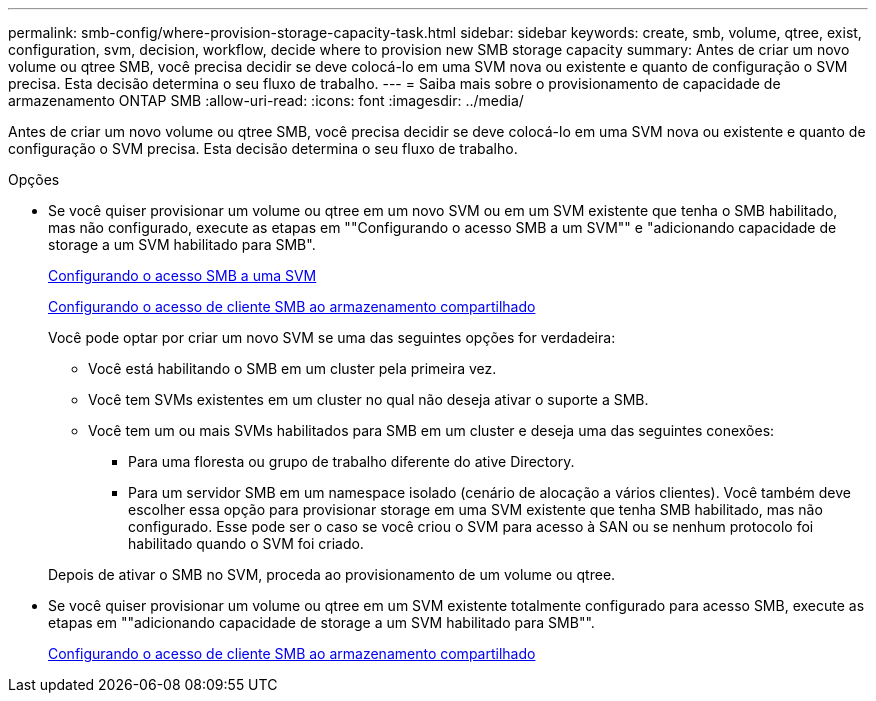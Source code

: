 ---
permalink: smb-config/where-provision-storage-capacity-task.html 
sidebar: sidebar 
keywords: create, smb, volume, qtree, exist, configuration, svm, decision, workflow, decide where to provision new SMB storage capacity 
summary: Antes de criar um novo volume ou qtree SMB, você precisa decidir se deve colocá-lo em uma SVM nova ou existente e quanto de configuração o SVM precisa. Esta decisão determina o seu fluxo de trabalho. 
---
= Saiba mais sobre o provisionamento de capacidade de armazenamento ONTAP SMB
:allow-uri-read: 
:icons: font
:imagesdir: ../media/


[role="lead"]
Antes de criar um novo volume ou qtree SMB, você precisa decidir se deve colocá-lo em uma SVM nova ou existente e quanto de configuração o SVM precisa. Esta decisão determina o seu fluxo de trabalho.

.Opções
* Se você quiser provisionar um volume ou qtree em um novo SVM ou em um SVM existente que tenha o SMB habilitado, mas não configurado, execute as etapas em ""Configurando o acesso SMB a um SVM"" e "adicionando capacidade de storage a um SVM habilitado para SMB".
+
xref:configure-access-svm-task.adoc[Configurando o acesso SMB a uma SVM]

+
xref:configure-client-access-shared-storage-concept.adoc[Configurando o acesso de cliente SMB ao armazenamento compartilhado]

+
Você pode optar por criar um novo SVM se uma das seguintes opções for verdadeira:

+
** Você está habilitando o SMB em um cluster pela primeira vez.
** Você tem SVMs existentes em um cluster no qual não deseja ativar o suporte a SMB.
** Você tem um ou mais SVMs habilitados para SMB em um cluster e deseja uma das seguintes conexões:
+
*** Para uma floresta ou grupo de trabalho diferente do ative Directory.
*** Para um servidor SMB em um namespace isolado (cenário de alocação a vários clientes). Você também deve escolher essa opção para provisionar storage em uma SVM existente que tenha SMB habilitado, mas não configurado. Esse pode ser o caso se você criou o SVM para acesso à SAN ou se nenhum protocolo foi habilitado quando o SVM foi criado.




+
Depois de ativar o SMB no SVM, proceda ao provisionamento de um volume ou qtree.

* Se você quiser provisionar um volume ou qtree em um SVM existente totalmente configurado para acesso SMB, execute as etapas em ""adicionando capacidade de storage a um SVM habilitado para SMB"".
+
xref:configure-client-access-shared-storage-concept.adoc[Configurando o acesso de cliente SMB ao armazenamento compartilhado]


